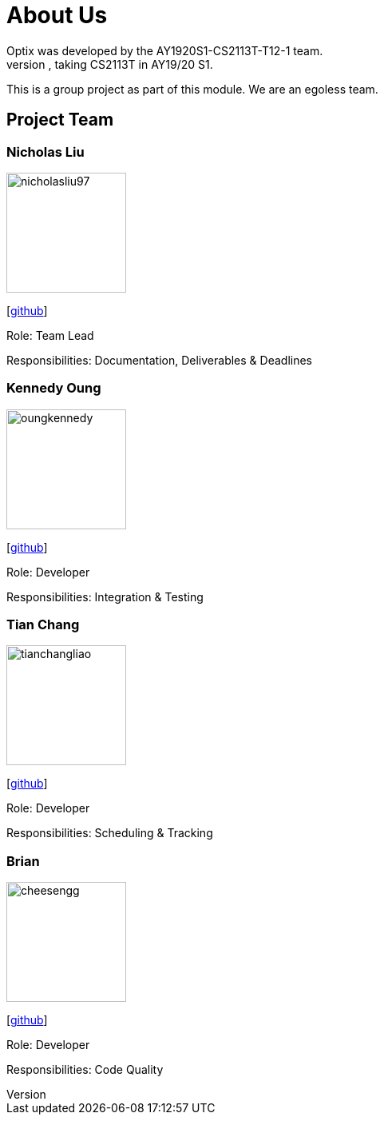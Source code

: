# About Us
Optix was developed by the AY1920S1-CS2113T-T12-1 team. 
We are a team from the National University of Singapore, taking CS2113T in AY19/20 S1.
This is a group project as part of this module. We are an egoless team.

## Project Team
### Nicholas Liu

image::images/nicholasliu97.png[width="150", align="left"]
{empty}[https://https://github.com/NicholasLiu97[github]]

Role: Team Lead

Responsibilities: Documentation, Deliverables & Deadlines

### Kennedy Oung

image::images/oungkennedy.png[width="150", align="left"]
{empty}[https://https://github.com/OungKennedy[github]]

Role: Developer

Responsibilities: Integration & Testing


### Tian Chang

image::images/tianchangliao.png[width ="150", align="left"]
{empty}[https://https://github.com/TianchangLiao[github]]

Role: Developer

Responsibilities: Scheduling & Tracking

### Brian

image::images/cheesengg.png[width ="150", align="left"]
{empty}[https://https://github.com/CheeSengg[github]]

Role: Developer

Responsibilities: Code Quality
